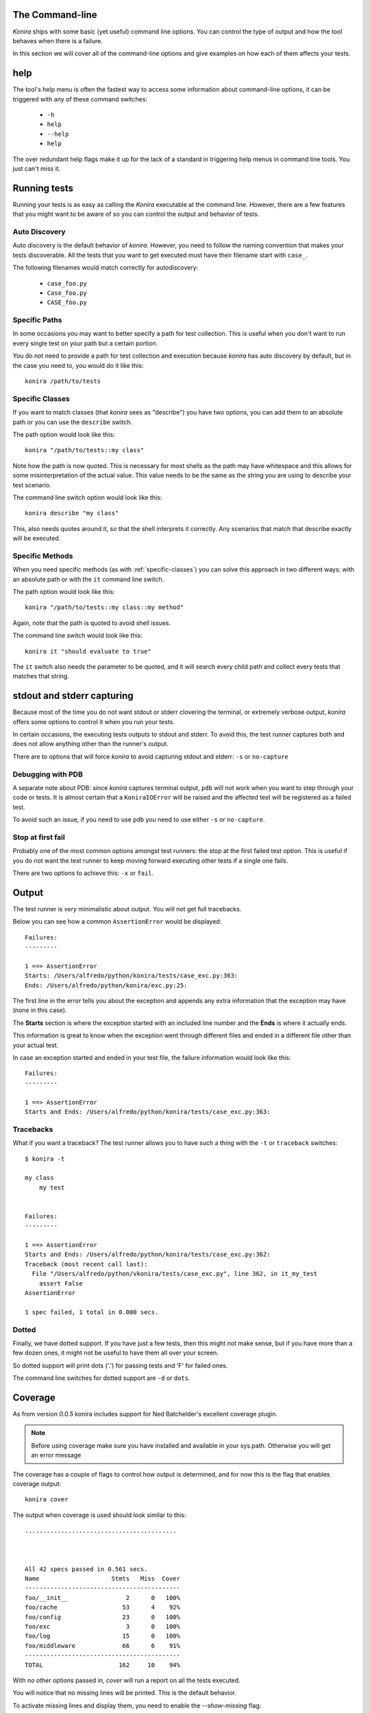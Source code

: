 .. _commandline:

The Command-line
================
*Konira* ships with some basic (yet useful) command line options. You 
can control the type of output and how the tool behaves when there 
is a failure.

In this section we will cover all of the command-line options and give
examples on how each of them affects your tests.


help
====
The tool's help menu is often the fastest way to access some information
about command-line options, it can be triggered with any of these command
switches:

 * ``-h``
 * ``help``
 * ``--help``
 * ``help``

The over redundant help flags make it up for the lack of a standard in
triggering help menus in command line tools. You just can't miss it.


Running tests
=============
Running your tests is as easy as calling the *Konira* executable at the 
command line. However, there are a few features that you might want to 
be aware of so you can control the output and behavior of tests.


Auto Discovery
--------------
Auto discovery is the default behavior of *konira*. However, you need to follow
the naming convention that makes your tests discoverable. All the tests that
you want to get executed must have their filename start with ``case_``.

The following filenames would match correctly for autodiscovery:

 * ``case_foo.py``
 * ``Case_foo.py``
 * ``CASE_foo.py``


Specific Paths
--------------
In some occasions you may want to better specify a path for test collection.
This is useful when you don't want to run every single test on your path but
a certain portion.

You do not need to provide a path for test collection and execution because
*konira* has auto discovery by default, but in the case you need to, you would
do it like this::

    konira /path/to/tests


.. _specific-classes:

Specific Classes
----------------
If you want to match classes (that *konira* sees as "describe") you have two
options, you can add them to an absolute path or you can use the ``describe``
switch.

The path option would look like this::

    konira "/path/to/tests::my class"

Note how the path is now quoted. This is necessary for most shells as the path
may have whitespace and this allows for some misinterpretation of the actual
value. This value needs to be the same as the string you are using to describe
your test scenario.


The command line switch option would look like this::

    konira describe "my class"


This, also needs quotes around it, so that the shell interprets it correctly.
Any scenarios that match that describe exactly will be executed.


.. _specific-methods:

Specific Methods
----------------
When you need specific methods (as with :ref:`specific-classes`) you can solve this
approach in two different ways: with an absolute path or with the ``it``
command line switch.

The path option would look like this::

    konira "/path/to/tests::my class::my method"

Again, note that the path is quoted to avoid shell issues.

The command line switch would look like this::

    konira it "should evaluate to true"

The ``it`` switch also needs the parameter to be quoted, and it will search
every child path and collect every tests that matches that string.
    

stdout and stderr capturing
===========================
Because most of the time you do not want stdout or stderr clovering the terminal, 
or extremely verbose output, *konira* offers some options to control it 
when you run your tests.

In certain occasions, the executing tests outputs to stdout and stderr. To
avoid this, the test runner captures both and does not allow anything other
than the runner's output.

There are to options that will force *konira* to avoid capturing stdout and
stderr: ``-s`` or ``no-capture``


Debugging with PDB
------------------
A separate note about PDB: since *konira* captures terminal output, ``pdb``
will not work when you want to step through your code or tests. It is almost
certain that a ``KoniraIOError`` will be raised and the affected test will be
registered as a failed test.

To avoid such an issue, if you need to use ``pdb`` you need to use either
``-s`` or ``no-capture``.


Stop at first fail
------------------
Probably one of the most common options amongst test runners: the stop at the
first failed test option. This is useful if you do not want the test runner to
keep moving forward executing other tests if a single one fails.

There are two options to achieve this: ``-x`` or ``fail``.


Output
======
The test runner is *very* minimalistic about output. You will not get full
tracebacks. 

Below you can see how a common ``AssertionError`` would be displayed::

    Failures:
    ---------

    1 ==> AssertionError
    Starts: /Users/alfredo/python/konira/tests/case_exc.py:363:
    Ends: /Users/alfredo/python/konira/exc.py:25:


The first line in the error tells you about the exception and appends any extra
information that the exception may have (none in this case).

The **Starts** section is where the exception started with an included line
number and the **Ends** is where it actually ends.

This information is great to know when the exception went through different
files and ended in a different file other than your actual test.

In case an exception started and ended in your test file, the failure
information would look like this::


    Failures:
    ---------

    1 ==> AssertionError
    Starts and Ends: /Users/alfredo/python/konira/tests/case_exc.py:363:


Tracebacks
----------

What if you want a traceback? The test runner allows you to have such a thing
with the ``-t`` or ``traceback`` switches::

    $ konira -t

    my class
        my test


    Failures:
    ---------

    1 ==> AssertionError
    Starts and Ends: /Users/alfredo/python/konira/tests/case_exc.py:362:
    Traceback (most recent call last):
      File "/Users/alfredo/python/vkonira/tests/case_exc.py", line 362, in it_my_test
        assert False
    AssertionError
    
    1 spec failed, 1 total in 0.000 secs.


Dotted
------
Finally, we have dotted support. If you have just a few tests, then this might
not make sense, but if you have more than a few dozen ones, it might not be
useful to have them all over your screen.

So dotted support will print dots ('.') for passing tests and 'F' for failed
ones.

The command line switches for dotted support are ``-d`` or ``dots``.


Coverage
========
As from version `0.0.5` konira includes support for Ned Batchelder's excellent 
coverage plugin.

.. note::
    Before using coverage make sure you have installed and available in your
    sys.path. Otherwise you will get an error message


The coverage has a couple of flags to control how output is determined, and for
now this is the flag that enables coverage output:

::

    konira cover

The output when coverage is used should look similar to this::

    ..........................................



    All 42 specs passed in 0.561 secs.
    Name                    Stmts   Miss  Cover
    -------------------------------------------
    foo/__init__                2      0   100%
    foo/cache                  53      4    92%
    foo/config                 23      0   100%
    foo/exc                     3      0   100%
    foo/log                    15      0   100%
    foo/middleware             66      6    91%
    -------------------------------------------
    TOTAL                     162     10    94%


With no other options passed in, `cover` will run a report on all the tests
executed.

You will notice that no missing lines will be printed. This is the default
behavior. 

To activate missing lines and display them, you need to enable the
`--show-missing` flag:

::

    konira cover --show-missing

Output when `--show-missing` is enabled should be similar to this::


    ..........................................



    All 42 specs passed in 0.561 secs.
    Name                    Stmts   Miss  Cover  Missing
    ----------------------------------------------------
    foo/__init__                2      0   100%
    foo/cache                  53      4    92%  62, 66-68
    foo/config                 23      0   100%
    foo/exc                     3      0   100%
    foo/log                    15      0   100%
    foo/middleware             66      6    91%  30, 51-55
    ----------------------------------------------------
    TOTAL                     162     10    94%


If you need to specify a single package or module you can pass such an option
to the `cover` flag. For example, if you were testing the module `foo` and
wanted specific output for `foo.bar` it would look like this:

::

    konira cover foo.bar


Profiling
=========
When the profiling command line flag is set, the normal red/green output is supressed 
for dotted output.

This is basically the best option to concentrate in the profiling data that gets rendered
at the end of the test run.

The `profile` option will show the 10 slowest tests in descending order and it should look
very similar to this::


    .....................................................

    Profiling enabled
    10 slowest tests shown:

    0.00034499 - It returns a valid diff when comparing strings
    0.00027298 - It returns valid dictionary comparisons
    0.00018191 - It does not translate a regular class
    0.00013995 - It raises a first fail exception
    0.00013399 - It does not translate a regular method
    0.00012707 - It translates a describe with inheritance
    0.00012016 - It translates a describe with inheritance regardless of space
    0.00011515 - It translates after each constructors
    0.00011396 - It parses and evaluates left values and text values with a not equal operand
    0.00011396 - It translates a describe with inheritance with a lot of whitespace


    All 185 specs passed in 0.148 secs.

The options to enable profiling are: `profile` or `-p`. Either one will trigger `konira` to
enable profiling.
